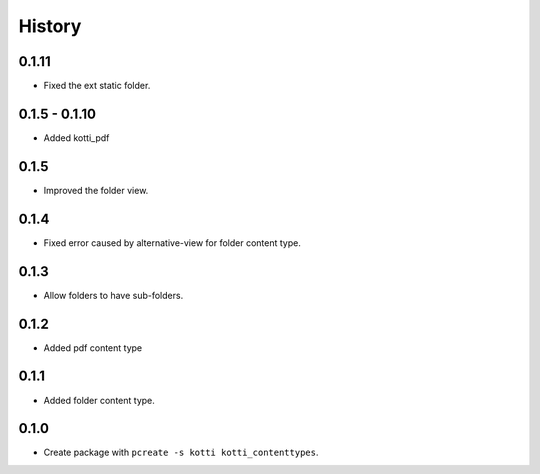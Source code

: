 History
==========

0.1.11
--------
- Fixed the ext static folder.

0.1.5 - 0.1.10
----------------
- Added kotti_pdf

0.1.5
-------

- Improved the folder view.

0.1.4
-------

- Fixed error caused by alternative-view for folder content type.

0.1.3
-------

- Allow folders to have sub-folders.


0.1.2
-------

- Added pdf content type


0.1.1
-------

- Added folder content type.

0.1.0 
---------------------

- Create package with ``pcreate -s kotti kotti_contenttypes``.
